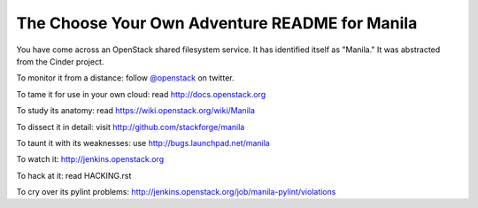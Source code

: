 The Choose Your Own Adventure README for Manila
===============================================

You have come across an OpenStack shared filesystem service.  It has
identified itself as "Manila."  It was abstracted from the Cinder
project.

To monitor it from a distance: follow `@openstack <http://twitter.com/openstack>`_ on twitter.

To tame it for use in your own cloud: read http://docs.openstack.org

To study its anatomy: read https://wiki.openstack.org/wiki/Manila

To dissect it in detail: visit http://github.com/stackforge/manila

To taunt it with its weaknesses: use http://bugs.launchpad.net/manila

To watch it: http://jenkins.openstack.org

To hack at it: read HACKING.rst

To cry over its pylint problems: http://jenkins.openstack.org/job/manila-pylint/violations
